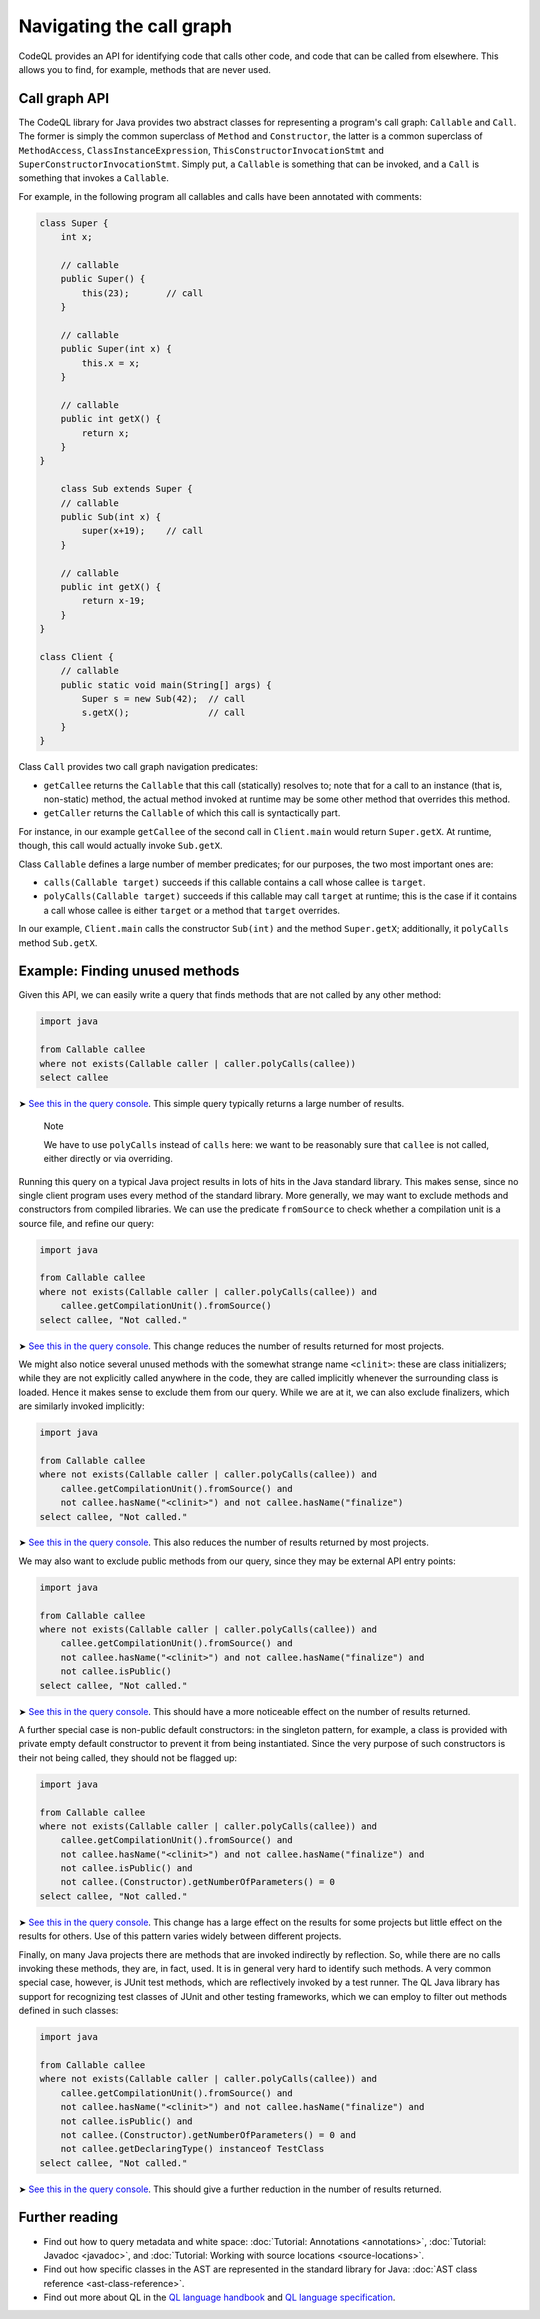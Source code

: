 Navigating the call graph
=========================

CodeQL provides an API for identifying code that calls other code, and code that can be called from elsewhere. This allows you to find, for example, methods that are never used.

Call graph API
--------------

The CodeQL library for Java provides two abstract classes for representing a program's call graph: ``Callable`` and ``Call``. The former is simply the common superclass of ``Method`` and ``Constructor``, the latter is a common superclass of ``MethodAccess``, ``ClassInstanceExpression``, ``ThisConstructorInvocationStmt`` and ``SuperConstructorInvocationStmt``. Simply put, a ``Callable`` is something that can be invoked, and a ``Call`` is something that invokes a ``Callable``.

For example, in the following program all callables and calls have been annotated with comments:

.. code-block:: java

   class Super {
       int x;

       // callable
       public Super() {
           this(23);       // call
       }

       // callable
       public Super(int x) {
           this.x = x;
       }

       // callable
       public int getX() {
           return x;
       }
   }

       class Sub extends Super {
       // callable
       public Sub(int x) {
           super(x+19);    // call
       }

       // callable
       public int getX() {
           return x-19;
       }
   }

   class Client {
       // callable
       public static void main(String[] args) {
           Super s = new Sub(42);  // call
           s.getX();               // call
       }
   }

Class ``Call`` provides two call graph navigation predicates:

-  ``getCallee`` returns the ``Callable`` that this call (statically) resolves to; note that for a call to an instance (that is, non-static) method, the actual method invoked at runtime may be some other method that overrides this method.
-  ``getCaller`` returns the ``Callable`` of which this call is syntactically part.

For instance, in our example ``getCallee`` of the second call in ``Client.main`` would return ``Super.getX``. At runtime, though, this call would actually invoke ``Sub.getX``.

Class ``Callable`` defines a large number of member predicates; for our purposes, the two most important ones are:

-  ``calls(Callable target)`` succeeds if this callable contains a call whose callee is ``target``.
-  ``polyCalls(Callable target)`` succeeds if this callable may call ``target`` at runtime; this is the case if it contains a call whose callee is either ``target`` or a method that ``target`` overrides.

In our example, ``Client.main`` calls the constructor ``Sub(int)`` and the method ``Super.getX``; additionally, it ``polyCalls`` method ``Sub.getX``.

Example: Finding unused methods
-------------------------------

Given this API, we can easily write a query that finds methods that are not called by any other method:

.. code-block:: ql

   import java

   from Callable callee
   where not exists(Callable caller | caller.polyCalls(callee))
   select callee

➤ `See this in the query console <https://lgtm.com/query/665280012/>`__. This simple query typically returns a large number of results.

.. pull-quote::

   Note

   We have to use ``polyCalls`` instead of ``calls`` here: we want to be reasonably sure that ``callee`` is not called, either directly or via overriding.

Running this query on a typical Java project results in lots of hits in the Java standard library. This makes sense, since no single client program uses every method of the standard library. More generally, we may want to exclude methods and constructors from compiled libraries. We can use the predicate ``fromSource`` to check whether a compilation unit is a source file, and refine our query:

.. code-block:: ql

   import java

   from Callable callee
   where not exists(Callable caller | caller.polyCalls(callee)) and
       callee.getCompilationUnit().fromSource()
   select callee, "Not called."

➤ `See this in the query console <https://lgtm.com/query/668510015/>`__. This change reduces the number of results returned for most projects.

We might also notice several unused methods with the somewhat strange name ``<clinit>``: these are class initializers; while they are not explicitly called anywhere in the code, they are called implicitly whenever the surrounding class is loaded. Hence it makes sense to exclude them from our query. While we are at it, we can also exclude finalizers, which are similarly invoked implicitly:

.. code-block:: ql

   import java

   from Callable callee
   where not exists(Callable caller | caller.polyCalls(callee)) and
       callee.getCompilationUnit().fromSource() and
       not callee.hasName("<clinit>") and not callee.hasName("finalize")
   select callee, "Not called."

➤ `See this in the query console <https://lgtm.com/query/672230002/>`__. This also reduces the number of results returned by most projects.

We may also want to exclude public methods from our query, since they may be external API entry points:

.. code-block:: ql

   import java

   from Callable callee
   where not exists(Callable caller | caller.polyCalls(callee)) and
       callee.getCompilationUnit().fromSource() and
       not callee.hasName("<clinit>") and not callee.hasName("finalize") and
       not callee.isPublic()
   select callee, "Not called."

➤ `See this in the query console <https://lgtm.com/query/667290016/>`__. This should have a more noticeable effect on the number of results returned.

A further special case is non-public default constructors: in the singleton pattern, for example, a class is provided with private empty default constructor to prevent it from being instantiated. Since the very purpose of such constructors is their not being called, they should not be flagged up:

.. code-block:: ql

   import java

   from Callable callee
   where not exists(Callable caller | caller.polyCalls(callee)) and
       callee.getCompilationUnit().fromSource() and
       not callee.hasName("<clinit>") and not callee.hasName("finalize") and
       not callee.isPublic() and
       not callee.(Constructor).getNumberOfParameters() = 0
   select callee, "Not called."

➤ `See this in the query console <https://lgtm.com/query/673060008/>`__. This change has a large effect on the results for some projects but little effect on the results for others. Use of this pattern varies widely between different projects.

Finally, on many Java projects there are methods that are invoked indirectly by reflection. So, while there are no calls invoking these methods, they are, in fact, used. It is in general very hard to identify such methods. A very common special case, however, is JUnit test methods, which are reflectively invoked by a test runner. The QL Java library has support for recognizing test classes of JUnit and other testing frameworks, which we can employ to filter out methods defined in such classes:

.. code-block:: ql

   import java

   from Callable callee
   where not exists(Callable caller | caller.polyCalls(callee)) and
       callee.getCompilationUnit().fromSource() and
       not callee.hasName("<clinit>") and not callee.hasName("finalize") and
       not callee.isPublic() and
       not callee.(Constructor).getNumberOfParameters() = 0 and
       not callee.getDeclaringType() instanceof TestClass
   select callee, "Not called."

➤ `See this in the query console <https://lgtm.com/query/665760002/>`__. This should give a further reduction in the number of results returned.

Further reading
---------------

-  Find out how to query metadata and white space: :doc:`Tutorial: Annotations <annotations>`, :doc:`Tutorial: Javadoc <javadoc>`, and :doc:`Tutorial: Working with source locations <source-locations>`.
-  Find out how specific classes in the AST are represented in the standard library for Java: :doc:`AST class reference <ast-class-reference>`.
-  Find out more about QL in the `QL language handbook <https://help.semmle.com/QL/ql-handbook/index.html>`__ and `QL language specification <https://help.semmle.com/QL/ql-spec/language.html>`__.
